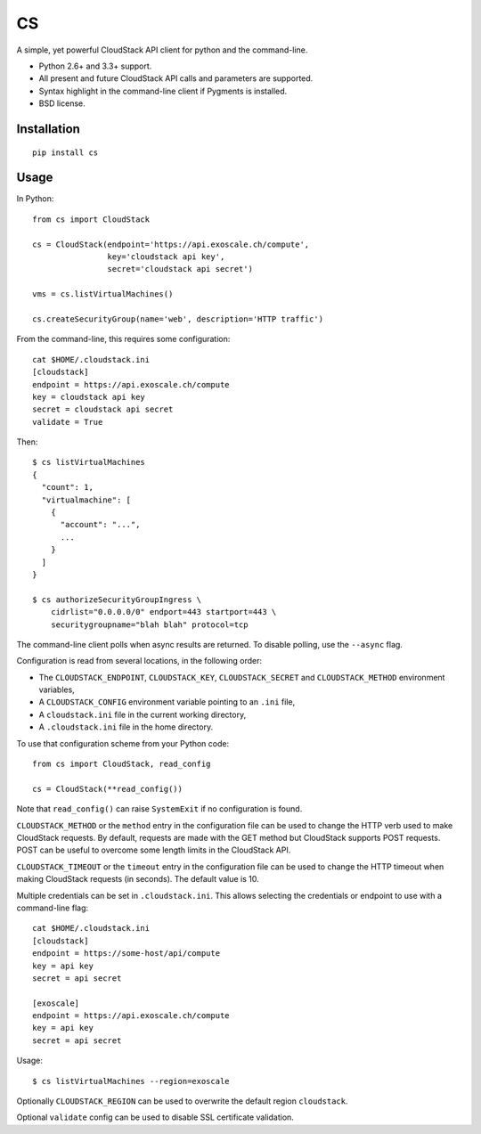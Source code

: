 CS
==

.. image:: https://travis-ci.org/exoscale/cs.svg?branch=master
   :alt: Build Status
   :target: https://travis-ci.org/exoscale/cs

A simple, yet powerful CloudStack API client for python and the command-line.

* Python 2.6+ and 3.3+ support.
* All present and future CloudStack API calls and parameters are supported.
* Syntax highlight in the command-line client if Pygments is installed.
* BSD license.

Installation
------------

::

    pip install cs

Usage
-----

In Python::

    from cs import CloudStack

    cs = CloudStack(endpoint='https://api.exoscale.ch/compute',
                    key='cloudstack api key',
                    secret='cloudstack api secret')

    vms = cs.listVirtualMachines()

    cs.createSecurityGroup(name='web', description='HTTP traffic')

From the command-line, this requires some configuration::

    cat $HOME/.cloudstack.ini
    [cloudstack]
    endpoint = https://api.exoscale.ch/compute
    key = cloudstack api key
    secret = cloudstack api secret
    validate = True

Then::

    $ cs listVirtualMachines
    {
      "count": 1,
      "virtualmachine": [
        {
          "account": "...",
          ...
        }
      ]
    }

    $ cs authorizeSecurityGroupIngress \
        cidrlist="0.0.0.0/0" endport=443 startport=443 \
        securitygroupname="blah blah" protocol=tcp

The command-line client polls when async results are returned. To disable
polling, use the ``--async`` flag.

Configuration is read from several locations, in the following order:

* The ``CLOUDSTACK_ENDPOINT``, ``CLOUDSTACK_KEY``, ``CLOUDSTACK_SECRET`` and
  ``CLOUDSTACK_METHOD`` environment variables,
* A ``CLOUDSTACK_CONFIG`` environment variable pointing to an ``.ini`` file,
* A ``cloudstack.ini`` file in the current working directory,
* A ``.cloudstack.ini`` file in the home directory.

To use that configuration scheme from your Python code::

    from cs import CloudStack, read_config

    cs = CloudStack(**read_config())

Note that ``read_config()`` can raise ``SystemExit`` if no configuration is
found.

``CLOUDSTACK_METHOD`` or the ``method`` entry in the configuration file can be
used to change the HTTP verb used to make CloudStack requests. By default,
requests are made with the GET method but CloudStack supports POST requests.
POST can be useful to overcome some length limits in the CloudStack API.

``CLOUDSTACK_TIMEOUT`` or the ``timeout`` entry in the configuration file can
be used to change the HTTP timeout when making CloudStack requests (in
seconds). The default value is 10.

Multiple credentials can be set in ``.cloudstack.ini``. This allows selecting
the credentials or endpoint to use with a command-line flag::

    cat $HOME/.cloudstack.ini
    [cloudstack]
    endpoint = https://some-host/api/compute
    key = api key
    secret = api secret

    [exoscale]
    endpoint = https://api.exoscale.ch/compute
    key = api key
    secret = api secret

Usage::

    $ cs listVirtualMachines --region=exoscale

Optionally ``CLOUDSTACK_REGION`` can be used to overwrite the default region ``cloudstack``.

Optional ``validate`` config can be used to disable SSL certificate validation.
